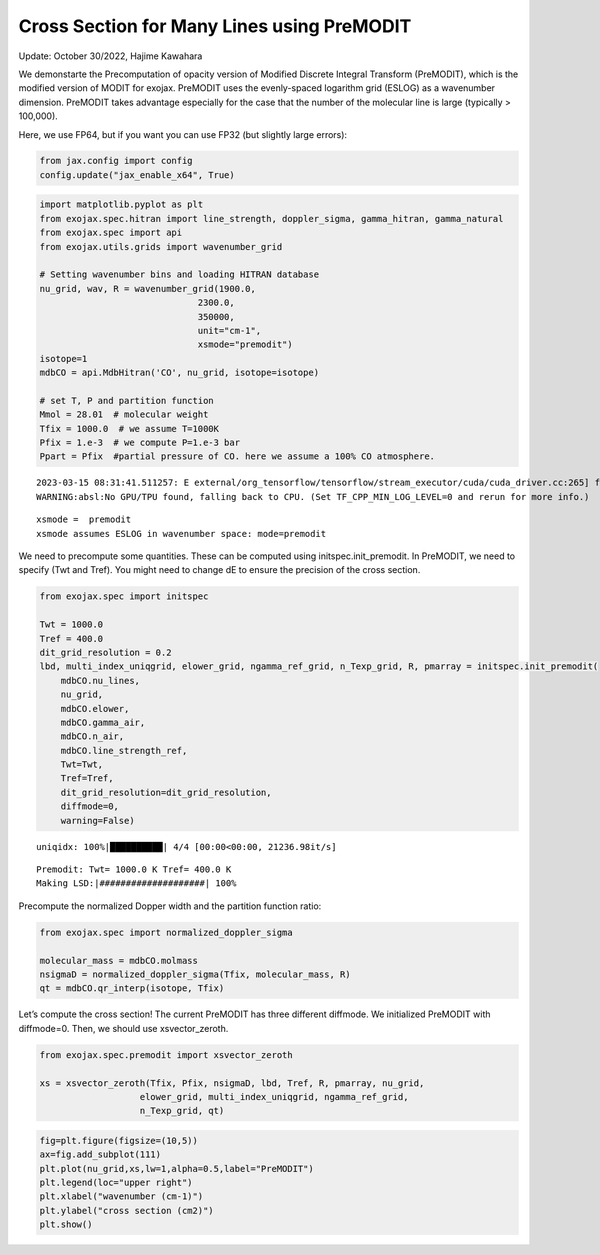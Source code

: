 Cross Section for Many Lines using PreMODIT
===========================================

Update: October 30/2022, Hajime Kawahara

We demonstarte the Precomputation of opacity version of Modified
Discrete Integral Transform (PreMODIT), which is the modified version of
MODIT for exojax. PreMODIT uses the evenly-spaced logarithm grid (ESLOG)
as a wavenumber dimension. PreMODIT takes advantage especially for the
case that the number of the molecular line is large (typically >
100,000).

Here, we use FP64, but if you want you can use FP32 (but slightly large
errors):

.. code:: ipython3

    from jax.config import config
    config.update("jax_enable_x64", True)

.. code:: ipython3

    import matplotlib.pyplot as plt
    from exojax.spec.hitran import line_strength, doppler_sigma, gamma_hitran, gamma_natural
    from exojax.spec import api
    from exojax.utils.grids import wavenumber_grid
    
    # Setting wavenumber bins and loading HITRAN database
    nu_grid, wav, R = wavenumber_grid(1900.0,
                                  2300.0,
                                  350000,
                                  unit="cm-1",
                                  xsmode="premodit")
    isotope=1
    mdbCO = api.MdbHitran('CO', nu_grid, isotope=isotope)
    
    # set T, P and partition function
    Mmol = 28.01  # molecular weight
    Tfix = 1000.0  # we assume T=1000K
    Pfix = 1.e-3  # we compute P=1.e-3 bar
    Ppart = Pfix  #partial pressure of CO. here we assume a 100% CO atmosphere.



.. parsed-literal::

    2023-03-15 08:31:41.511257: E external/org_tensorflow/tensorflow/stream_executor/cuda/cuda_driver.cc:265] failed call to cuInit: CUDA_ERROR_UNKNOWN: unknown error
    WARNING:absl:No GPU/TPU found, falling back to CPU. (Set TF_CPP_MIN_LOG_LEVEL=0 and rerun for more info.)


.. parsed-literal::

    xsmode =  premodit
    xsmode assumes ESLOG in wavenumber space: mode=premodit


We need to precompute some quantities. These can be computed using
initspec.init_premodit. In PreMODIT, we need to specify (Twt and Tref).
You might need to change dE to ensure the precision of the cross
section.

.. code:: ipython3

    from exojax.spec import initspec
    
    Twt = 1000.0
    Tref = 400.0
    dit_grid_resolution = 0.2
    lbd, multi_index_uniqgrid, elower_grid, ngamma_ref_grid, n_Texp_grid, R, pmarray = initspec.init_premodit(
        mdbCO.nu_lines,
        nu_grid,
        mdbCO.elower,
        mdbCO.gamma_air,
        mdbCO.n_air,
        mdbCO.line_strength_ref,
        Twt=Twt,
        Tref=Tref,
        dit_grid_resolution=dit_grid_resolution,
        diffmode=0,
        warning=False)



.. parsed-literal::

    uniqidx: 100%|██████████| 4/4 [00:00<00:00, 21236.98it/s]


.. parsed-literal::

    Premodit: Twt= 1000.0 K Tref= 400.0 K
    Making LSD:|####################| 100%


Precompute the normalized Dopper width and the partition function ratio:

.. code:: ipython3

    from exojax.spec import normalized_doppler_sigma
    
    molecular_mass = mdbCO.molmass
    nsigmaD = normalized_doppler_sigma(Tfix, molecular_mass, R)
    qt = mdbCO.qr_interp(isotope, Tfix)
        

Let’s compute the cross section! The current PreMODIT has three
different diffmode. We initialized PreMODIT with diffmode=0. Then, we
should use xsvector_zeroth.

.. code:: ipython3

    from exojax.spec.premodit import xsvector_zeroth
    
    xs = xsvector_zeroth(Tfix, Pfix, nsigmaD, lbd, Tref, R, pmarray, nu_grid,
                       elower_grid, multi_index_uniqgrid, ngamma_ref_grid,
                       n_Texp_grid, qt)
        


.. code:: ipython3

    fig=plt.figure(figsize=(10,5))
    ax=fig.add_subplot(111)
    plt.plot(nu_grid,xs,lw=1,alpha=0.5,label="PreMODIT")
    plt.legend(loc="upper right")
    plt.xlabel("wavenumber (cm-1)")
    plt.ylabel("cross section (cm2)")
    plt.show()



.. image:: Cross_Section_using_Precomputation_Modified_Discrete_Integral_Transform_files/Cross_Section_using_Precomputation_Modified_Discrete_Integral_Transform_10_0.png


